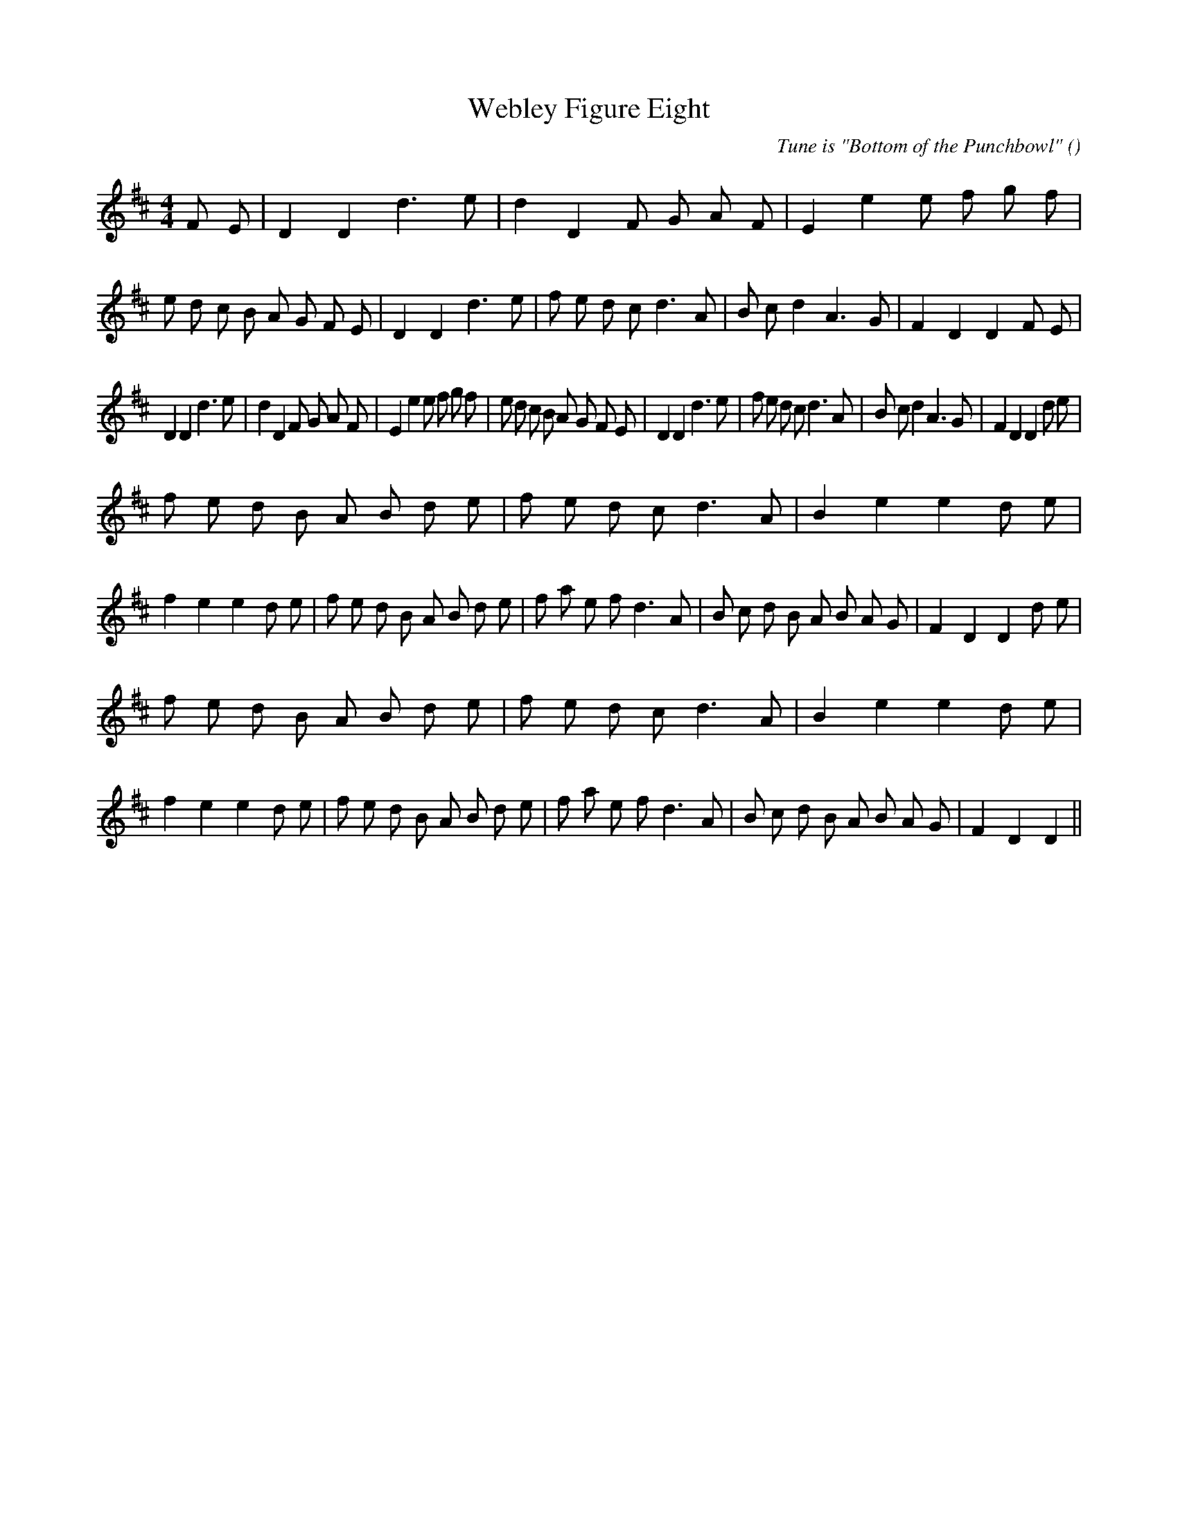 X:1
T: Webley Figure Eight
N:
C:Tune is "Bottom of the Punchbowl"
S:
A:
O:
R:
M:4/4
K:D
I:speed 200
%W: A1
% voice 1 (1 lines, 46 notes)
K:D
M:4/4
L:1/16
F2 E2 |D4 D4 d6 e2 |d4 D4 F2 G2 A2 F2 |E4 e4 e2 f2 g2 f2 |e2 d2 c2 B2 A2 G2 F2 E2 |D4 D4 d6 e2 |f2 e2 d2 c2 d6 A2 |B2 c2 d4 A6 G2 |F4 D4 D4 F2 E2 |
%W: A2
% voice 1 (1 lines, 44 notes)
D4 D4 d6 e2 |d4 D4 F2 G2 A2 F2 |E4 e4 e2 f2 g2 f2 |e2 d2 c2 B2 A2 G2 F2 E2 |D4 D4 d6 e2 |f2 e2 d2 c2 d6 A2 |B2 c2 d4 A6 G2 |F4 D4 D4 d2 e2 |
%W: B1
% voice 1 (1 lines, 51 notes)
f2 e2 d2 B2 A2 B2 d2 e2 |f2 e2 d2 c2 d6 A2 |B4 e4 e4 d2 e2 |f4 e4 e4 d2 e2 |f2 e2 d2 B2 A2 B2 d2 e2 |f2 a2 e2 f2 d6 A2 |B2 c2 d2 B2 A2 B2 A2 G2 |F4 D4 D4 d2 e2 |
%W: B2
% voice 1 (1 lines, 49 notes)
f2 e2 d2 B2 A2 B2 d2 e2 |f2 e2 d2 c2 d6 A2 |B4 e4 e4 d2 e2 |f4 e4 e4 d2 e2 |f2 e2 d2 B2 A2 B2 d2 e2 |f2 a2 e2 f2 d6 A2 |B2 c2 d2 B2 A2 B2 A2 G2 |F4 D4 D4 ||
